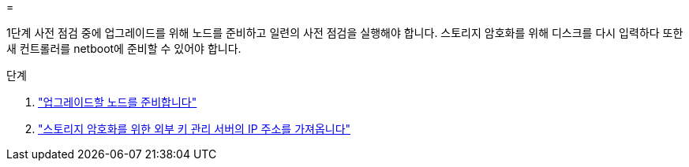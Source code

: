 = 


1단계 사전 점검 중에 업그레이드를 위해 노드를 준비하고 일련의 사전 점검을 실행해야 합니다. 스토리지 암호화를 위해 디스크를 다시 입력하다 또한 새 컨트롤러를 netboot에 준비할 수 있어야 합니다.

.단계
. link:prepare_nodes_for_upgrade.html["업그레이드할 노드를 준비합니다"]
. link:get_ip_address_of_external_kms_for_storage_encryption.html["스토리지 암호화를 위한 외부 키 관리 서버의 IP 주소를 가져옵니다"]

